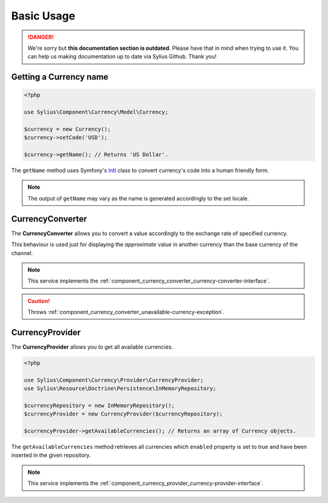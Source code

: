 .. rst-class:: outdated

Basic Usage
===========

.. danger::

   We're sorry but **this documentation section is outdated**. Please have that in mind when trying to use it.
   You can help us making documentation up to date via Sylius Github. Thank you!

Getting a Currency name
-----------------------

.. _Intl: https://symfony.com/doc/current/components/intl.html

.. code-block:: php

   <?php

   use Sylius\Component\Currency\Model\Currency;

   $currency = new Currency();
   $currency->setCode('USD');

   $currency->getName(); // Returns 'US Dollar'.

The ``getName`` method uses Symfony's `Intl`_ class to
convert currency's code into a human friendly form.

.. note::
   The output of ``getName`` may vary as the name is generated accordingly to the set locale.

.. _component_currency_converter_currency-converter:

CurrencyConverter
-----------------

The **CurrencyConverter** allows you to convert a value accordingly to the exchange rate of specified currency.

This behaviour is used just for displaying the *approximate* value in another currency than the base currency of the channel.

.. note::

   This service implements the :ref:`component_currency_converter_currency-converter-interface`.

.. caution::

   Throws :ref:`component_currency_converter_unavailable-currency-exception`.

.. _component_currency_provider_currency-provider:

CurrencyProvider
----------------

The **CurrencyProvider** allows you to get all available currencies.

.. code-block:: php

   <?php

   use Sylius\Component\Currency\Provider\CurrencyProvider;
   use Sylius\Resource\Doctrine\Persistence\InMemoryRepository;

   $currencyRepository = new InMemoryRepository();
   $currencyProvider = new CurrencyProvider($currencyRepository);

   $currencyProvider->getAvailableCurrencies(); // Returns an array of Currency objects.

The ``getAvailableCurrencies`` method retrieves all currencies which ``enabled``
property is set to true and have been inserted in the given repository.

.. note::
   This service implements the :ref:`component_currency_provider_currency-provider-interface`.
